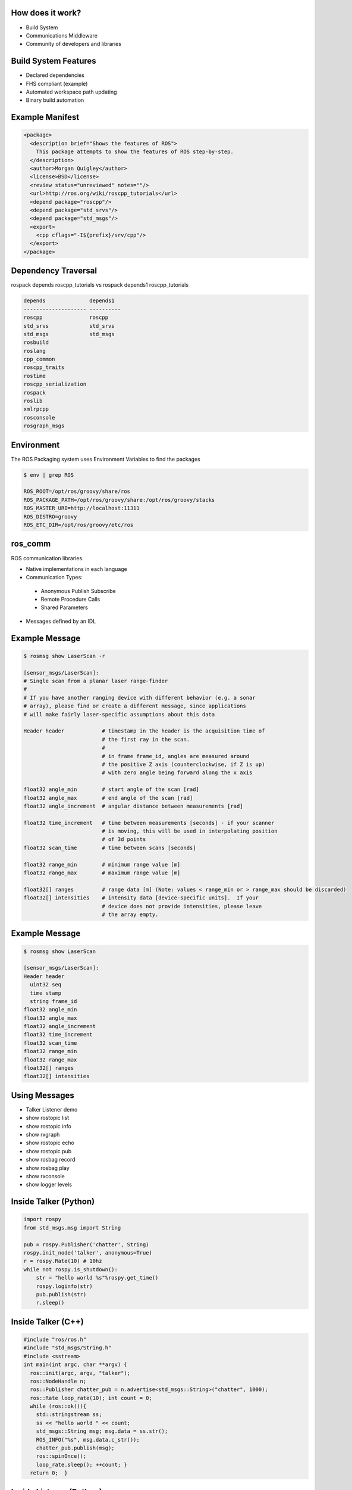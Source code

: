 How does it work?
-----------------

.. load-style:: styles/current

.. page-style::
   :align: left
   :font_size: 40


- Build System

- Communications Middleware

- Community of developers and libraries

Build System Features
---------------------

.. page-style::
   :align: left
   :font_size: 40

- Declared dependencies

- FHS compliant (example)

- Automated workspace path updating

- Binary build automation

Example Manifest
----------------

.. page-style:: 
   :align: left
   :literal.font_size: 24

.. code:: xml

  <package>
    <description brief="Shows the features of ROS">
      This package attempts to show the features of ROS step-by-step.
    </description>
    <author>Morgan Quigley</author>
    <license>BSD</license>
    <review status="unreviewed" notes=""/>
    <url>http://ros.org/wiki/roscpp_tutorials</url>
    <depend package="roscpp"/>
    <depend package="std_srvs"/>
    <depend package="std_msgs"/>
    <export>
      <cpp cflags="-I${prefix}/srv/cpp"/>
    </export>
  </package>


Dependency Traversal
--------------------

.. page-style:: 
   :font_size: 24

rospack depends roscpp_tutorials vs rospack depends1 roscpp_tutorials

.. page-style:: 
   :align: left
   :literal.font_size: 24

.. code:: bash


  
  depends              depends1
  -------------------- ----------
  roscpp               roscpp			    
  std_srvs             std_srvs			    
  std_msgs             std_msgs			    
  rosbuild			       		    
  roslang			       		    
  cpp_common			       			    
  roscpp_traits			       			    
  rostime			       		    
  roscpp_serialization		       
  rospack			       		    
  roslib			       		    
  xmlrpcpp			       		    
  rosconsole			       			    
  rosgraph_msgs			       			    

Environment
-----------

.. page-style:: 
   :font_size: 30
   :align: left
   :literal.font_size: 32

The ROS Packaging system uses Environment Variables to find the packages

.. code:: bash

  $ env | grep ROS

  ROS_ROOT=/opt/ros/groovy/share/ros
  ROS_PACKAGE_PATH=/opt/ros/groovy/share:/opt/ros/groovy/stacks
  ROS_MASTER_URI=http://localhost:11311
  ROS_DISTRO=groovy
  ROS_ETC_DIR=/opt/ros/groovy/etc/ros


ros_comm
--------

.. page-style:: 
   :font_size: 40
   :align: left

ROS communication libraries. 

- Native implementations in each language

- Communication Types:

 - Anonymous Publish Subscribe

 - Remote Procedure Calls

 - Shared Parameters

- Messages defined by an IDL

Example Message
---------------

.. page-style:: 
   :font_size: 24
   :align: left
   :literal.font_size: 12


.. code:: bash

  $ rosmsg show LaserScan -r

  [sensor_msgs/LaserScan]:
  # Single scan from a planar laser range-finder
  #
  # If you have another ranging device with different behavior (e.g. a sonar
  # array), please find or create a different message, since applications
  # will make fairly laser-specific assumptions about this data

  Header header            # timestamp in the header is the acquisition time of 
                           # the first ray in the scan.
                           #
                           # in frame frame_id, angles are measured around 
                           # the positive Z axis (counterclockwise, if Z is up)
                           # with zero angle being forward along the x axis
                         
  float32 angle_min        # start angle of the scan [rad]
  float32 angle_max        # end angle of the scan [rad]
  float32 angle_increment  # angular distance between measurements [rad]

  float32 time_increment   # time between measurements [seconds] - if your scanner
                           # is moving, this will be used in interpolating position
                           # of 3d points
  float32 scan_time        # time between scans [seconds]

  float32 range_min        # minimum range value [m]
  float32 range_max        # maximum range value [m]

  float32[] ranges         # range data [m] (Note: values < range_min or > range_max should be discarded)
  float32[] intensities    # intensity data [device-specific units].  If your
                           # device does not provide intensities, please leave
                           # the array empty.


Example Message
---------------

.. page-style:: 
   :font_size: 24
   :align: left
   :literal.font_size: 24


.. code:: bash

  $ rosmsg show LaserScan

  [sensor_msgs/LaserScan]:
  Header header
    uint32 seq
    time stamp
    string frame_id
  float32 angle_min
  float32 angle_max
  float32 angle_increment
  float32 time_increment
  float32 scan_time
  float32 range_min
  float32 range_max
  float32[] ranges
  float32[] intensities


Using Messages
--------------

.. page-style:: 
   :font_size: 32
   :align: left


- Talker Listener demo
- show rostopic list
- show rostopic info 
- show rxgraph
- show rostopic echo
- show rostopic pub
- show rosbag record
- show rosbag play
- show rxconsole
- show logger levels



Inside Talker (Python)
----------------------

.. page-style:: 
   :font_size: 24
   :align: left
   :literal.font_size: 24


.. code:: python

  import rospy
  from std_msgs.msg import String

  pub = rospy.Publisher('chatter', String)
  rospy.init_node('talker', anonymous=True)
  r = rospy.Rate(10) # 10hz
  while not rospy.is_shutdown():
      str = "hello world %s"%rospy.get_time()
      rospy.loginfo(str)
      pub.publish(str)
      r.sleep()



Inside Talker (C++)
-------------------

.. page-style:: 
   :font_size: 24
   :align: left
   :literal.font_size: 24

.. code:: c++

  #include "ros/ros.h"
  #include "std_msgs/String.h"
  #include <sstream>
  int main(int argc, char **argv) {
    ros::init(argc, argv, "talker");
    ros::NodeHandle n;
    ros::Publisher chatter_pub = n.advertise<std_msgs::String>("chatter", 1000);
    ros::Rate loop_rate(10); int count = 0;
    while (ros::ok()){
      std::stringstream ss; 
      ss << "hello world " << count;
      std_msgs::String msg; msg.data = ss.str();
      ROS_INFO("%s", msg.data.c_str());
      chatter_pub.publish(msg);
      ros::spinOnce();
      loop_rate.sleep(); ++count; }
    return 0;  }



Inside Listener (Python)
------------------------

.. page-style:: 
   :font_size: 24
   :align: left
   :literal.font_size: 24

.. code:: python

  import rospy
  from std_msgs.msg import String

  def callback(data):
      rospy.loginfo(rospy.get_caller_id()+"I heard %s",data.data)
    
  rospy.init_node('listener', anonymous=True)
  rospy.Subscriber("chatter", String, callback)
  rospy.spin()


Libraries Available In ROS
--------------------------

.. page-style:: 
   :font_size: 40
   :align: left

- tf

- navigation

- arm navigation

- sensor drivers

- actuator drivers

- OpenCV

- PCL 

- object recognition

Where to find these resources
-----------------------------

.. page-style:: 
   :font_size: 64

ROS Wiki: www.ros.org

.. page-style:: 
   :font_size: 40

There are indexes on the home page. 

Click "Browse Software" to browse or search the meta data fields

Where to get help
-----------------
.. page-style:: 
   :font_size: 60

Q&A site: answers.ros.org

.. page-style:: 
   :font_size: 40
   :align: left

- Search first, then ask. 

- Make sure to tag well. 

- Follow www.ros.org/wiki/Support guidelines



